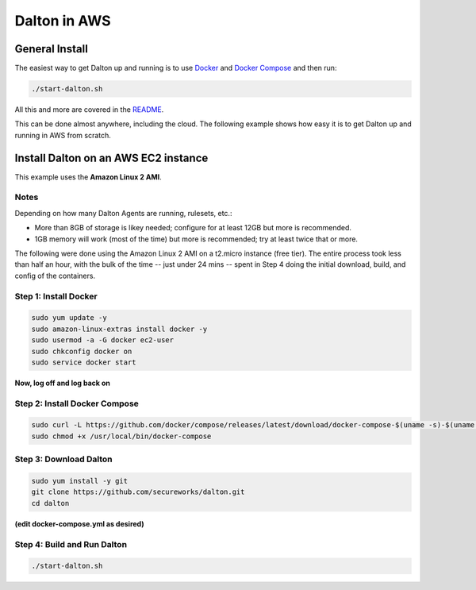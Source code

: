 ..
    2021-09-24 - whartond

=============
Dalton in AWS
=============

General Install
---------------

The easiest way to get Dalton up and running is to use
`Docker <https://www.docker.com/get-docker>`__ and
`Docker Compose <https://docs.docker.com/compose/install/>`__
and then run:

.. code:: bash

    ./start-dalton.sh

All this and more are covered in the `README <README.rst#installing-and-running-dalton>`_.

This can be done almost anywhere, including the cloud.  The following
example shows how easy it is to get Dalton up and running in AWS
from scratch.

Install Dalton on an AWS EC2 instance
-------------------------------------

This example uses the **Amazon Linux 2 AMI**.

Notes
=====

Depending on how many Dalton Agents are running, rulesets, etc.:

- More than 8GB of storage is likey needed; configure for at least 12GB but more is recommended.
- 1GB memory will work (most of the time) but more is recommended; try at least twice that or more.

The following were done using the Amazon Linux 2 AMI on a
t2.micro instance (free tier).  The entire process took less
than half an hour, with the bulk of the time -- just under
24 mins -- spent in Step 4 doing the
initial download, build, and config of the containers.

Step 1: Install Docker
======================

.. code:: bash

    sudo yum update -y
    sudo amazon-linux-extras install docker -y
    sudo usermod -a -G docker ec2-user
    sudo chkconfig docker on
    sudo service docker start


**Now, log off and log back on**

Step 2: Install Docker Compose
==============================

.. code:: bash

    sudo curl -L https://github.com/docker/compose/releases/latest/download/docker-compose-$(uname -s)-$(uname -m) -o /usr/local/bin/docker-compose
    sudo chmod +x /usr/local/bin/docker-compose


Step 3: Download Dalton
=======================

.. code:: bash

    sudo yum install -y git
    git clone https://github.com/secureworks/dalton.git
    cd dalton

**(edit docker-compose.yml as desired)**

Step 4: Build and Run Dalton
============================

.. code:: bash

    ./start-dalton.sh
